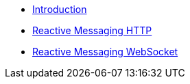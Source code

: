 * xref:index.adoc[Introduction]
* xref:reactive-messaging-http.adoc[Reactive Messaging HTTP]
* xref:reactive-messaging-websocket.adoc[Reactive Messaging WebSocket]